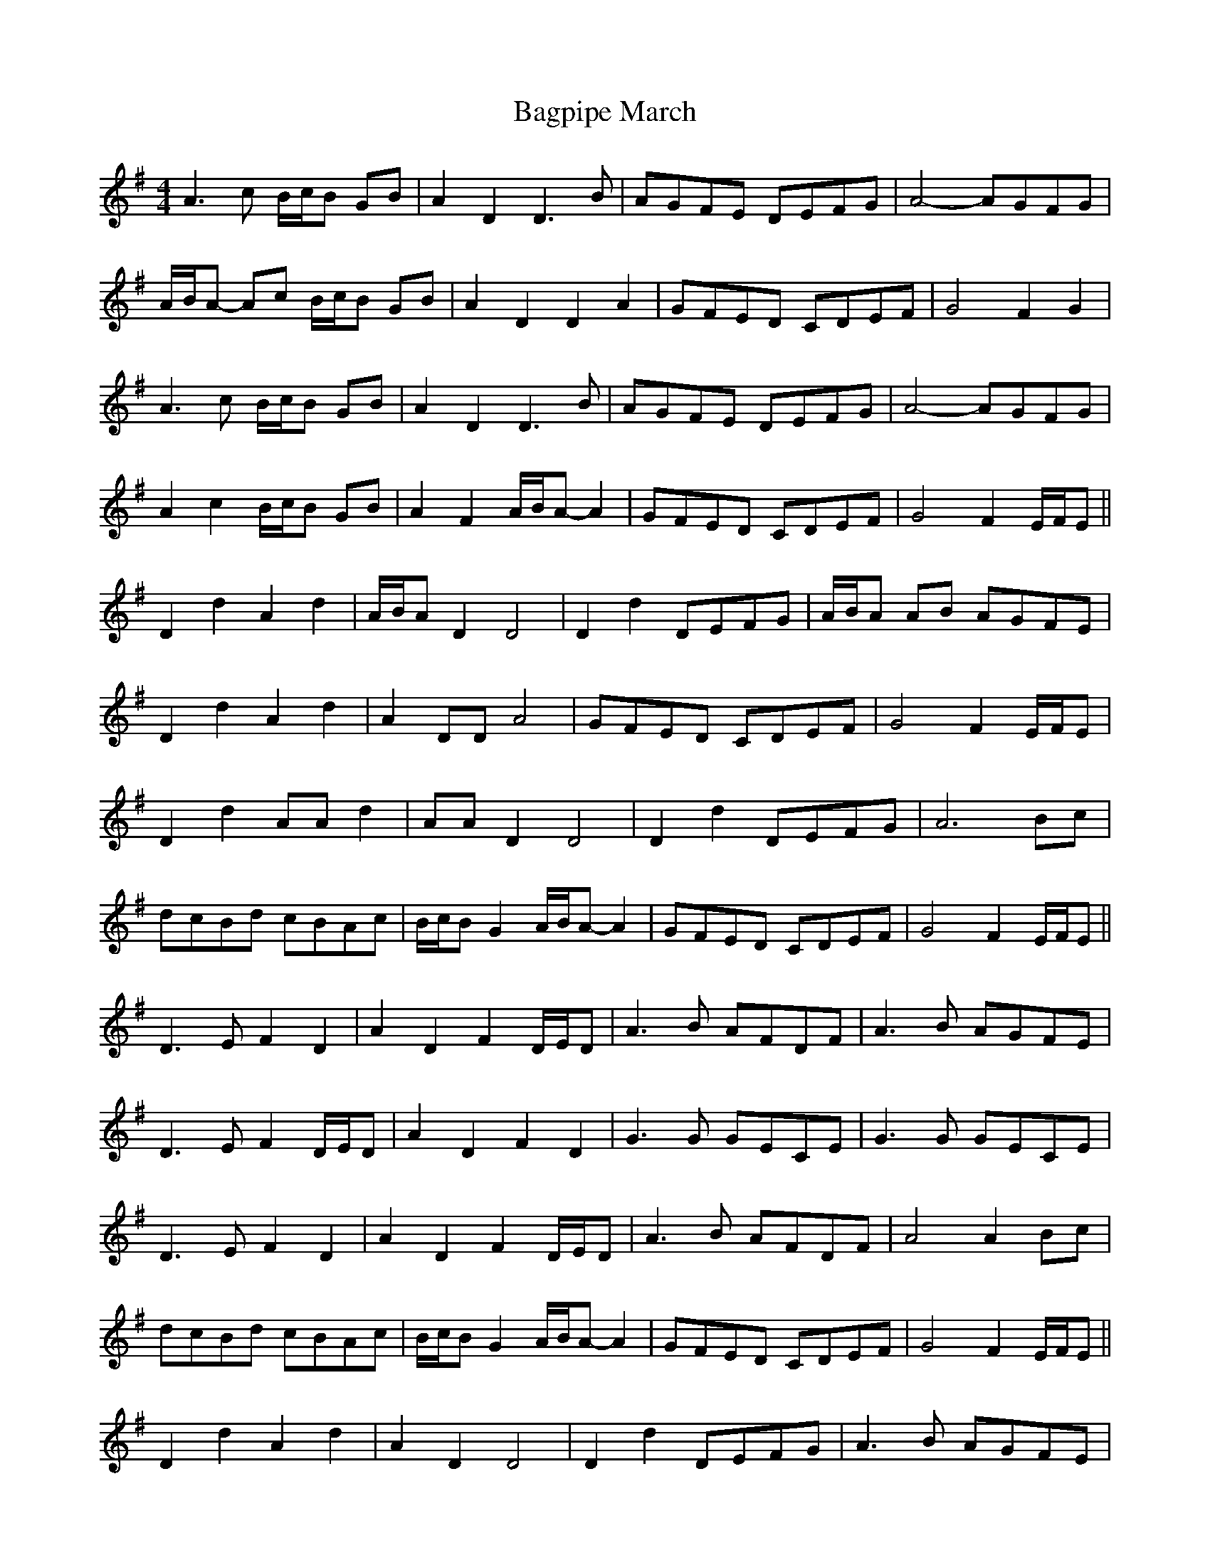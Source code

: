 X: 2
T: Bagpipe March
Z: ceolachan
S: https://thesession.org/tunes/8989#setting19817
R: barndance
M: 4/4
L: 1/8
K: Dmix
A3 c B/c/B GB | A2 D2 D3 B | AGFE DEFG | A4- AGFG |
A/B/A- Ac B/c/B GB | A2 D2 D2 A2 | GFED CDEF | G4 F2 G2 |
A3 c B/c/B GB | A2 D2 D3 B | AGFE DEFG | A4- AGFG |
A2 c2 B/c/B GB | A2 F2 A/B/A- A2 | GFED CDEF | G4 F2 E/F/E ||
D2 d2 A2 d2 | A/B/A D2 D4 | D2 d2 DEFG | A/B/A AB AGFE |
D2 d2 A2 d2 | A2 DD A4 | GFED CDEF | G4 F2 E/F/E |
D2 d2 AA d2 | AA D2 D4 | D2 d2 DEFG | A6 Bc |
dcBd cBAc | B/c/B G2 A/B/A- A2 | GFED CDEF | G4 F2 E/F/E ||
D3 E F2 D2 | A2 D2 F2 D/E/D | A3 B AFDF | A3 B AGFE |
D3 E F2 D/E/D | A2 D2 F2 D2 | G3 G GECE | G3 G GECE |
D3 E F2 D2 | A2 D2 F2 D/E/D | A3 B AFDF | A4 A2 Bc |
dcBd cBAc | B/c/B G2 A/B/A- A2 | GFED CDEF | G4 F2 E/F/E ||
D2 d2 A2 d2 | A2 D2 D4 | D2 d2 DEFG | A3 B AGFE |
D2 d2 A2 d2 | A2 D2 A4 | GFED CDEF | G4 F2 E/F/E |
D2 d2 AA d2 | AA D2 D4 | D2 d2 DEFG | A6 Bc |
dcBd cBAc | B/c/B G2 A/B/A- A2 | GFED CDEF | G4 d4 |]
